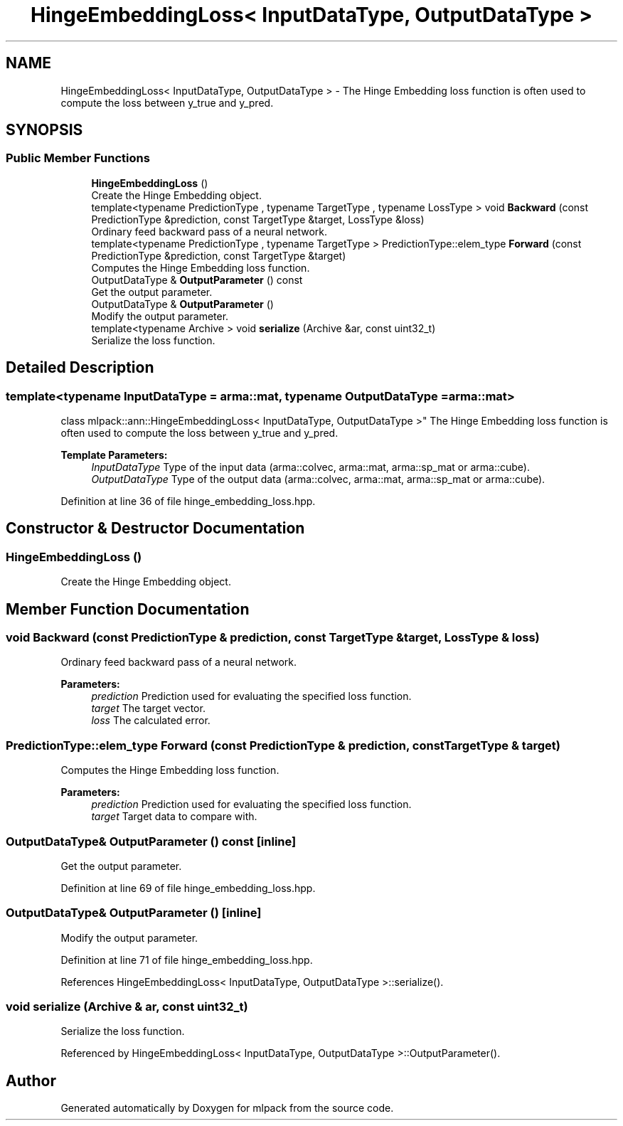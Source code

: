 .TH "HingeEmbeddingLoss< InputDataType, OutputDataType >" 3 "Sun Aug 22 2021" "Version 3.4.2" "mlpack" \" -*- nroff -*-
.ad l
.nh
.SH NAME
HingeEmbeddingLoss< InputDataType, OutputDataType > \- The Hinge Embedding loss function is often used to compute the loss between y_true and y_pred\&.  

.SH SYNOPSIS
.br
.PP
.SS "Public Member Functions"

.in +1c
.ti -1c
.RI "\fBHingeEmbeddingLoss\fP ()"
.br
.RI "Create the Hinge Embedding object\&. "
.ti -1c
.RI "template<typename PredictionType , typename TargetType , typename LossType > void \fBBackward\fP (const PredictionType &prediction, const TargetType &target, LossType &loss)"
.br
.RI "Ordinary feed backward pass of a neural network\&. "
.ti -1c
.RI "template<typename PredictionType , typename TargetType > PredictionType::elem_type \fBForward\fP (const PredictionType &prediction, const TargetType &target)"
.br
.RI "Computes the Hinge Embedding loss function\&. "
.ti -1c
.RI "OutputDataType & \fBOutputParameter\fP () const"
.br
.RI "Get the output parameter\&. "
.ti -1c
.RI "OutputDataType & \fBOutputParameter\fP ()"
.br
.RI "Modify the output parameter\&. "
.ti -1c
.RI "template<typename Archive > void \fBserialize\fP (Archive &ar, const uint32_t)"
.br
.RI "Serialize the loss function\&. "
.in -1c
.SH "Detailed Description"
.PP 

.SS "template<typename InputDataType = arma::mat, typename OutputDataType = arma::mat>
.br
class mlpack::ann::HingeEmbeddingLoss< InputDataType, OutputDataType >"
The Hinge Embedding loss function is often used to compute the loss between y_true and y_pred\&. 


.PP
\fBTemplate Parameters:\fP
.RS 4
\fIInputDataType\fP Type of the input data (arma::colvec, arma::mat, arma::sp_mat or arma::cube)\&. 
.br
\fIOutputDataType\fP Type of the output data (arma::colvec, arma::mat, arma::sp_mat or arma::cube)\&. 
.RE
.PP

.PP
Definition at line 36 of file hinge_embedding_loss\&.hpp\&.
.SH "Constructor & Destructor Documentation"
.PP 
.SS "\fBHingeEmbeddingLoss\fP ()"

.PP
Create the Hinge Embedding object\&. 
.SH "Member Function Documentation"
.PP 
.SS "void Backward (const PredictionType & prediction, const TargetType & target, LossType & loss)"

.PP
Ordinary feed backward pass of a neural network\&. 
.PP
\fBParameters:\fP
.RS 4
\fIprediction\fP Prediction used for evaluating the specified loss function\&. 
.br
\fItarget\fP The target vector\&. 
.br
\fIloss\fP The calculated error\&. 
.RE
.PP

.SS "PredictionType::elem_type Forward (const PredictionType & prediction, const TargetType & target)"

.PP
Computes the Hinge Embedding loss function\&. 
.PP
\fBParameters:\fP
.RS 4
\fIprediction\fP Prediction used for evaluating the specified loss function\&. 
.br
\fItarget\fP Target data to compare with\&. 
.RE
.PP

.SS "OutputDataType& OutputParameter () const\fC [inline]\fP"

.PP
Get the output parameter\&. 
.PP
Definition at line 69 of file hinge_embedding_loss\&.hpp\&.
.SS "OutputDataType& OutputParameter ()\fC [inline]\fP"

.PP
Modify the output parameter\&. 
.PP
Definition at line 71 of file hinge_embedding_loss\&.hpp\&.
.PP
References HingeEmbeddingLoss< InputDataType, OutputDataType >::serialize()\&.
.SS "void serialize (Archive & ar, const uint32_t)"

.PP
Serialize the loss function\&. 
.PP
Referenced by HingeEmbeddingLoss< InputDataType, OutputDataType >::OutputParameter()\&.

.SH "Author"
.PP 
Generated automatically by Doxygen for mlpack from the source code\&.

